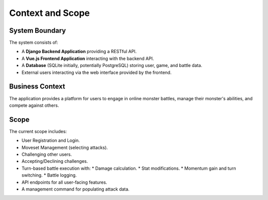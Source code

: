 Context and Scope
=================

System Boundary
---------------

The system consists of:

*   A **Django Backend Application** providing a RESTful API.
*   A **Vue.js Frontend Application** interacting with the backend API.
*   A **Database** (SQLite initially, potentially PostgreSQL) storing user, game, and battle data.
*   External users interacting via the web interface provided by the frontend.

Business Context
----------------

The application provides a platform for users to engage in online monster battles, manage their monster's abilities, and compete against others.

Scope
-----

The current scope includes:

*   User Registration and Login.
*   Moveset Management (selecting attacks).
*   Challenging other users.
*   Accepting/Declining challenges.
*   Turn-based battle execution with:
    *   Damage calculation.
    *   Stat modifications.
    *   Momentum gain and turn switching.
    *   Battle logging.
*   API endpoints for all user-facing features.
*   A management command for populating attack data. 